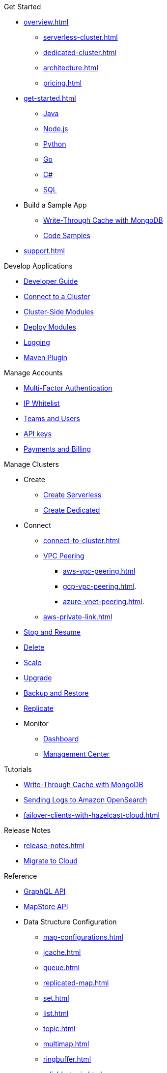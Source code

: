.Get Started
* xref:overview.adoc[]
** xref:serverless-cluster.adoc[]
** xref:dedicated-cluster.adoc[]
** xref:architecture.adoc[]
** xref:pricing.adoc[]
* xref:get-started.adoc[]
** xref:java-client.adoc[Java]
** xref:nodejs-client.adoc[Node.js]
** xref:python-client.adoc[Python]
** xref:go-client.adoc[Go]
** xref:net-client.adoc[C#]
** xref:sql.adoc[SQL]
* Build a Sample App
** xref:mapstore-mongodb.adoc[Write-Through Cache with MongoDB]
** link:https://github.com/hazelcast/hazelcast-cloud-code-samples/tree/serverless-mvp-uat[Code Samples]
* xref:support.adoc[]

.Develop Applications
* xref:developer-guide.adoc[Developer Guide]
* xref:connect-to-cluster.adoc[Connect to a Cluster]
* xref:cluster-side-modules.adoc[Cluster-Side Modules]
* xref:custom-classes-upload.adoc[Deploy Modules]
* xref:logging-integration.adoc[Logging]
* xref:maven-plugin.adoc[Maven Plugin]

.Manage Accounts
* xref:multi-factor-authentication.adoc[Multi-Factor Authentication]
* xref:ip-white-list.adoc[IP Whitelist]
* xref:teams-and-users.adoc[Teams and Users]
* xref:developer.adoc[API keys]
* xref:payment-methods.adoc[Payments and Billing]

.Manage Clusters
* Create
** xref:create-serverless-cluster.adoc[Create Serverless]
** xref:create-dedicated-cluster.adoc[Create Dedicated]
* Connect
** xref:connect-to-cluster.adoc[]
** xref:vpc-peering.adoc[VPC Peering]
*** xref:aws-vpc-peering.adoc[]
*** xref:gcp-vpc-peering.adoc[].
*** xref:azure-vnet-peering.adoc[].
** xref:aws-private-link.adoc[]
* xref:stop-and-resume.adoc[Stop and Resume]
* xref:deleting-a-cluster.adoc[Delete]
* xref:scale-up-down.adoc[Scale]
* xref:hazelcast-version.adoc[Upgrade]
* xref:backup-and-restore.adoc[Backup and Restore]
* xref:wan-replication.adoc[Replicate]
* Monitor
** xref:charts-and-stats.adoc[Dashboard]
** xref:management-center.adoc[Management Center]

.Tutorials
* xref:mapstore-mongodb.adoc[Write-Through Cache with MongoDB]
* xref:shipping-logs-to-amazon-elasticsearch-service.adoc[Sending Logs to Amazon OpenSearch]
* xref:failover-clients-with-hazelcast-cloud.adoc[]

.Release Notes
* xref:release-notes.adoc[]
* xref:migrate-to-cloud.adoc[Migrate to Cloud]

.Reference
* xref:api-reference.adoc[GraphQL API]
* xref:maploader-and-mapstore.adoc[MapStore API]
* Data Structure Configuration
** xref:map-configurations.adoc[]
** xref:jcache.adoc[]
** xref:queue.adoc[]
** xref:replicated-map.adoc[]
** xref:set.adoc[]
** xref:list.adoc[]
** xref:topic.adoc[]
** xref:multimap.adoc[]
** xref:ringbuffer.adoc[]
** xref:reliable-topic.adoc[]
